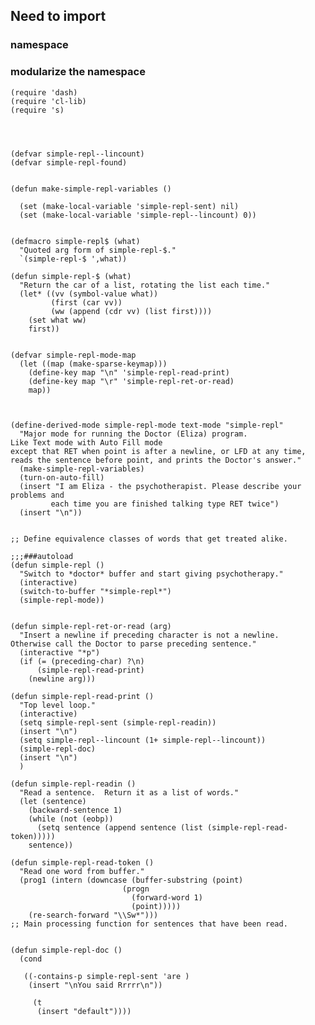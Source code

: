 
** Need to import 

*** namespace 

*** modularize the namespace

#+BEGIN_SRC elisp
(require 'dash)
(require 'cl-lib)
(require 's)


#+END_SRC




#+BEGIN_SRC elisp

(defvar simple-repl--lincount)
(defvar simple-repl-found)
#+END_SRC



#+BEGIN_SRC elisp

(defun make-simple-repl-variables ()

  (set (make-local-variable 'simple-repl-sent) nil)
  (set (make-local-variable 'simple-repl--lincount) 0))
#+END_SRC


#+BEGIN_SRC elisp

(defmacro simple-repl$ (what)
  "Quoted arg form of simple-repl-$."
  `(simple-repl-$ ',what))

(defun simple-repl-$ (what)
  "Return the car of a list, rotating the list each time."
  (let* ((vv (symbol-value what))
         (first (car vv))
         (ww (append (cdr vv) (list first))))
    (set what ww)
    first))
#+END_SRC


#+BEGIN_SRC elisp

(defvar simple-repl-mode-map
  (let ((map (make-sparse-keymap)))
    (define-key map "\n" 'simple-repl-read-print)
    (define-key map "\r" 'simple-repl-ret-or-read)
    map))

#+END_SRC


#+BEGIN_SRC elisp

(define-derived-mode simple-repl-mode text-mode "simple-repl"
  "Major mode for running the Doctor (Eliza) program.
Like Text mode with Auto Fill mode
except that RET when point is after a newline, or LFD at any time,
reads the sentence before point, and prints the Doctor's answer."
  (make-simple-repl-variables)
  (turn-on-auto-fill)
  (insert "I am Eliza - the psychotherapist. Please describe your problems and
		 each time you are finished talking type RET twice")
  (insert "\n"))
#+END_SRC


#+BEGIN_SRC elisp

;; Define equivalence classes of words that get treated alike.

;;;###autoload
(defun simple-repl ()
  "Switch to *doctor* buffer and start giving psychotherapy."
  (interactive)
  (switch-to-buffer "*simple-repl*")
  (simple-repl-mode))
#+END_SRC




#+BEGIN_SRC elisp

(defun simple-repl-ret-or-read (arg)
  "Insert a newline if preceding character is not a newline.
Otherwise call the Doctor to parse preceding sentence."
  (interactive "*p")
  (if (= (preceding-char) ?\n)
      (simple-repl-read-print)
    (newline arg)))

(defun simple-repl-read-print ()
  "Top level loop."
  (interactive)
  (setq simple-repl-sent (simple-repl-readin))
  (insert "\n")
  (setq simple-repl--lincount (1+ simple-repl--lincount))
  (simple-repl-doc)
  (insert "\n")
  )

(defun simple-repl-readin ()
  "Read a sentence.  Return it as a list of words."
  (let (sentence)
    (backward-sentence 1)
    (while (not (eobp))
      (setq sentence (append sentence (list (simple-repl-read-token)))))
    sentence))

(defun simple-repl-read-token ()
  "Read one word from buffer."
  (prog1 (intern (downcase (buffer-substring (point)
					     (progn
					       (forward-word 1)
					       (point)))))
    (re-search-forward "\\Sw*")))
;; Main processing function for sentences that have been read.
#+END_SRC



#+BEGIN_SRC elisp

(defun simple-repl-doc ()
  (cond

   ((-contains-p simple-repl-sent 'are )
    (insert "\nYou said Rrrrr\n"))

     (t
      (insert "default"))))

#+END_SRC





